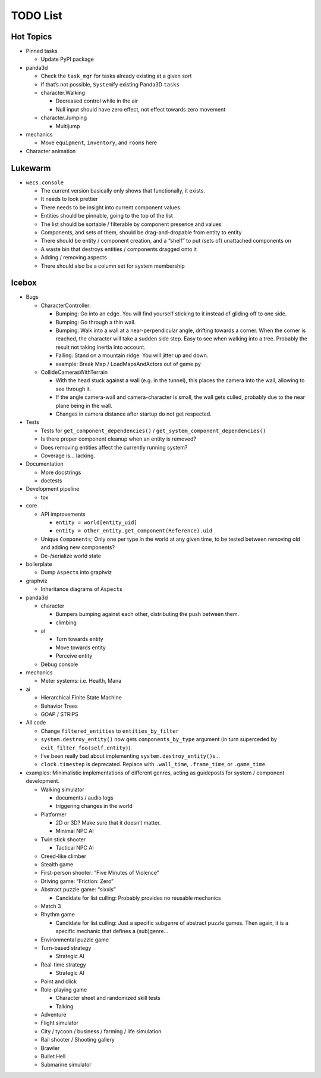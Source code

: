 TODO List
=========

Hot Topics
----------

-  Pinned tasks

   -  Update PyPI package

-  panda3d

   -  Check the ``task_mgr`` for tasks already existing at a given sort
   -  If that’s not possible, ``System``\ ify existing Panda3D ``tasks``
   -  character.Walking

      -  Decreased control while in the air
      -  Null input should have zero effect, not effect towards zero
         movement

   -  character.Jumping

      -  Multijump

-  mechanics

   -  Move ``equipment``, ``inventory``, and ``rooms`` here

-  Character animation

Lukewarm
--------

-  ``wecs.console``

   -  The current version basically only shows that functionally, it
      exists.
   -  It needs to look prettier
   -  There needs to be insight into current component values
   -  Entities should be pinnable, going to the top of the list
   -  The list should be sortable / filterable by component presence and
      values
   -  Components, and sets of them, should be drag-and-dropable from
      entity to entity
   -  There should be entity / component creation, and a “shelf” to put
      (sets of) unattached components on
   -  A waste bin that destroys entities / components dragged onto it
   -  Adding / removing aspects
   -  There should also be a column set for system membership

Icebox
------

-  Bugs

   -  CharacterController:

      -  Bumping: Go into an edge. You will find yourself sticking to it
         instead of gliding off to one side.
      -  Bumping: Go through a thin wall.
      -  Bumping: Walk into a wall at a near-perpendicular angle,
         drifting towards a corner. When the corner is reached, the
         character will take a sudden side step. Easy to see when
         walking into a tree. Probably the result not taking inertia
         into account.
      -  Falling: Stand on a mountain ridge. You will jitter up and
         down.
      -  example: Break Map / LoadMapsAndActors out of game.py

   -  CollideCamerasWithTerrain

      -  With the head stuck against a wall (e.g. in the tunnel), this
         places the camera into the wall, allowing to see through it.
      -  If the angle camera-wall and camera-character is small, the
         wall gets culled, probably due to the near plane being in the
         wall.
      -  Changes in camera distance after startup do not get respected.

-  Tests

   -  Tests for ``get_component_dependencies()`` /
      ``get_system_component_dependencies()``
   -  Is there proper component cleanup when an entity is removed?
   -  Does removing entities affect the currently running system?
   -  Coverage is… lacking.

-  Documentation

   -  More docstrings
   -  doctests

-  Development pipeline

   -  tox

-  core

   -  API improvements

      -  ``entity = world[entity_uid]``
      -  ``entity = other_entity.get_component(Reference).uid``

   -  Unique ``Components``; Only one per type in the world at any given
      time, to be tested between removing old and adding new components?
   -  De-/serialize world state

-  boilerplate

   -  Dump ``Aspect``\ s into graphviz

-  graphviz

   -  Inheritance diagrams of ``Aspect``\ s

-  panda3d

   -  character

      -  Bumpers bumping against each other, distributing the push
         between them.
      -  climbing

   -  ai

      -  Turn towards entity
      -  Move towards entity
      -  Perceive entity

   -  Debug console

-  mechanics

   -  Meter systems: i.e. Health, Mana

-  ai

   -  Hierarchical Finite State Machine
   -  Behavior Trees
   -  GOAP / STRIPS

-  All code

   -  Change ``filtered_entities`` to ``entities_by_filter``
   -  ``system.destroy_entity()`` now gets ``components_by_type``
      argument (in turn superceded by ``exit_filter_foo(self.entity)``).
   -  I’ve been really bad about implementing
      ``system.destroy_entity()``\ s…
   -  ``clock.timestep`` is deprecated. Replace with ``.wall_time``,
      ``.frame_time``, or ``.game_time``.

-  examples: Minimalistic implementations of different genres, acting as
   guideposts for system / component development.

   -  Walking simulator

      -  documents / audio logs
      -  triggering changes in the world

   -  Platformer

      -  2D or 3D? Make sure that it doesn’t matter.
      -  Minimal NPC AI

   -  Twin stick shooter

      -  Tactical NPC AI

   -  Creed-like climber
   -  Stealth game
   -  First-person shooter: “Five Minutes of Violence”
   -  Driving game: “Friction: Zero”
   -  Abstract puzzle game: “sixxis”

      -  Candidate for list culling: Probably provides no reusable
         mechanics

   -  Match 3
   -  Rhythm game

      -  Candidate for list culling: Just a specific subgenre of
         abstract puzzle games. Then again, it is a specific mechanic
         that defines a (sub)genre…

   -  Environmental puzzle game
   -  Turn-based strategy

      -  Strategic AI

   -  Real-time strategy

      -  Strategic AI

   -  Point and click
   -  Role-playing game

      -  Character sheet and randomized skill tests
      -  Talking

   -  Adventure
   -  Flight simulator
   -  City / tycoon / business / farming / life simulation
   -  Rail shooter / Shooting gallery
   -  Brawler
   -  Bullet Hell
   -  Submarine simulator
